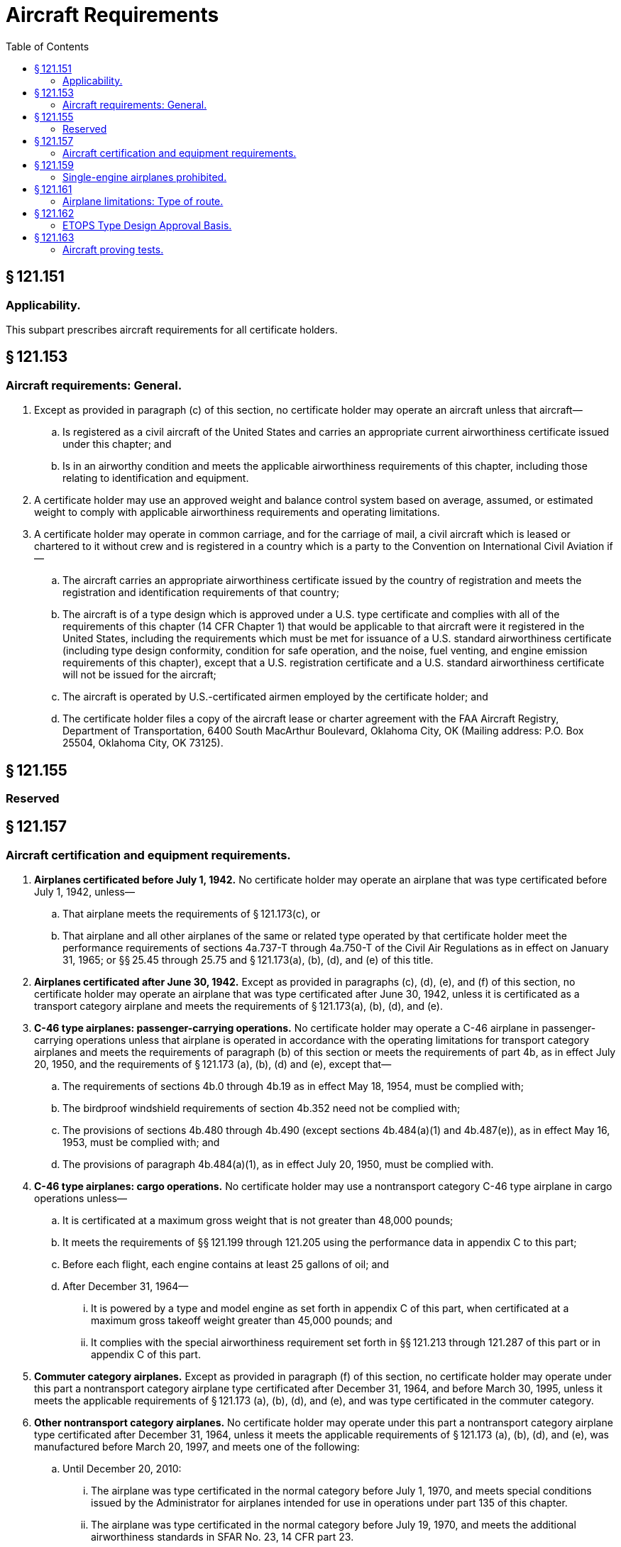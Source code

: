 # Aircraft Requirements
:toc:

## § 121.151

### Applicability.

This subpart prescribes aircraft requirements for all certificate holders.

## § 121.153

### Aircraft requirements: General.

. Except as provided in paragraph (c) of this section, no certificate holder may operate an aircraft unless that aircraft—
.. Is registered as a civil aircraft of the United States and carries an appropriate current airworthiness certificate issued under this chapter; and
.. Is in an airworthy condition and meets the applicable airworthiness requirements of this chapter, including those relating to identification and equipment.
. A certificate holder may use an approved weight and balance control system based on average, assumed, or estimated weight to comply with applicable airworthiness requirements and operating limitations.
. A certificate holder may operate in common carriage, and for the carriage of mail, a civil aircraft which is leased or chartered to it without crew and is registered in a country which is a party to the Convention on International Civil Aviation if—
.. The aircraft carries an appropriate airworthiness certificate issued by the country of registration and meets the registration and identification requirements of that country;
.. The aircraft is of a type design which is approved under a U.S. type certificate and complies with all of the requirements of this chapter (14 CFR Chapter 1) that would be applicable to that aircraft were it registered in the United States, including the requirements which must be met for issuance of a U.S. standard airworthiness certificate (including type design conformity, condition for safe operation, and the noise, fuel venting, and engine emission requirements of this chapter), except that a U.S. registration certificate and a U.S. standard airworthiness certificate will not be issued for the aircraft;
.. The aircraft is operated by U.S.-certificated airmen employed by the certificate holder; and
.. The certificate holder files a copy of the aircraft lease or charter agreement with the FAA Aircraft Registry, Department of Transportation, 6400 South MacArthur Boulevard, Oklahoma City, OK (Mailing address: P.O. Box 25504, Oklahoma City, OK 73125).

## § 121.155

### Reserved

## § 121.157

### Aircraft certification and equipment requirements.

. *Airplanes certificated before July 1, 1942.* No certificate holder may operate an airplane that was type certificated before July 1, 1942, unless—
.. That airplane meets the requirements of § 121.173(c), or
.. That airplane and all other airplanes of the same or related type operated by that certificate holder meet the performance requirements of sections 4a.737-T through 4a.750-T of the Civil Air Regulations as in effect on January 31, 1965; or §§ 25.45 through 25.75 and § 121.173(a), (b), (d), and (e) of this title.
. *Airplanes certificated after June 30, 1942.* Except as provided in paragraphs (c), (d), (e), and (f) of this section, no certificate holder may operate an airplane that was type certificated after June 30, 1942, unless it is certificated as a transport category airplane and meets the requirements of § 121.173(a), (b), (d), and (e).
. *C-46 type airplanes: passenger-carrying operations.* No certificate holder may operate a C-46 airplane in passenger-carrying operations unless that airplane is operated in accordance with the operating limitations for transport category airplanes and meets the requirements of paragraph (b) of this section or meets the requirements of part 4b, as in effect July 20, 1950, and the requirements of § 121.173 (a), (b), (d) and (e), except that—
.. The requirements of sections 4b.0 through 4b.19 as in effect May 18, 1954, must be complied with;
.. The birdproof windshield requirements of section 4b.352 need not be complied with;
.. The provisions of sections 4b.480 through 4b.490 (except sections 4b.484(a)(1) and 4b.487(e)), as in effect May 16, 1953, must be complied with; and
.. The provisions of paragraph 4b.484(a)(1), as in effect July 20, 1950, must be complied with.
              
. *C-46 type airplanes: cargo operations.* No certificate holder may use a nontransport category C-46 type airplane in cargo operations unless—
.. It is certificated at a maximum gross weight that is not greater than 48,000 pounds;
.. It meets the requirements of §§ 121.199 through 121.205 using the performance data in appendix C to this part;
.. Before each flight, each engine contains at least 25 gallons of oil; and
.. After December 31, 1964—
... It is powered by a type and model engine as set forth in appendix C of this part, when certificated at a maximum gross takeoff weight greater than 45,000 pounds; and
... It complies with the special airworthiness requirement set forth in §§ 121.213 through 121.287 of this part or in appendix C of this part.
. *Commuter category airplanes.* Except as provided in paragraph (f) of this section, no certificate holder may operate under this part a nontransport category airplane type certificated after December 31, 1964, and before March 30, 1995, unless it meets the applicable requirements of § 121.173 (a), (b), (d), and (e), and was type certificated in the commuter category.
. *Other nontransport category airplanes.* No certificate holder may operate under this part a nontransport category airplane type certificated after December 31, 1964, unless it meets the applicable requirements of § 121.173 (a), (b), (d), and (e), was manufactured before March 20, 1997, and meets one of the following:
.. Until December 20, 2010:
... The airplane was type certificated in the normal category before July 1, 1970, and meets special conditions issued by the Administrator for airplanes intended for use in operations under part 135 of this chapter.
... The airplane was type certificated in the normal category before July 19, 1970, and meets the additional airworthiness standards in SFAR No. 23, 14 CFR part 23.
... The airplane was type certificated in the normal category and meets the additional airworthiness standards in appendix A of part 135 of this chapter.
... The airplane was type certificated in the normal category and complies with either section 1.(a) or 1.(b) of SFAR No. 41 of 14 CFR part 21.
.. The airplane was type certificated in the normal category, meets the additional requirements described in paragraphs (f)(1)(i) through (f)(1)(iv) of this section, and meets the performance requirements in appendix K of this part.
. *Certain newly manufactured airplanes.* No certificate holder may operate an airplane under this part that was type certificated as described in paragraphs (f)(1)(i) through (f)(1)(iv) of this section and that was manufactured after March 20, 1997, unless it meets the performance requirements in appendix K of this part.
. *Newly type certificated airplanes.* No person may operate under this part an airplane for which the application for a type certificate is submitted after March 29, 1995, unless the airplane is type certificated under part 25 of this chapter.

## § 121.159

### Single-engine airplanes prohibited.

No certificate holder may operate a single-engine airplane under this part.

## § 121.161

### Airplane limitations: Type of route.

. Except as provided in paragraph (e) of this section, unless approved by the Administrator in accordance with Appendix P of this part and authorized in the certificate holder's operations specifications, no certificate holder may operate a turbine-engine-powered airplane over a route that contains a point—
.. Farther than a flying time from an Adequate Airport (at a one-engine-inoperative cruise speed under standard conditions in still air) of 60 minutes for a two-engine airplane or 180 minutes for a passenger-carrying airplane with more than two engines;
.. Within the North Polar Area; or
.. Within the South Polar Area.
. Except as provided in paragraph (c) of this section, no certificate holder may operate a land airplane (other than a DC-3, C-46, CV-240, CV-340, CV-440, CV-580, CV-600, CV-640, or Martin 404) in an extended overwater operation unless it is certificated or approved as adequate for ditching under the ditching provisions of part 25 of this chapter.
. Until December 20, 2010, a certificate holder may operate, in an extended overwater operation, a nontransport category land airplane type certificated after December 31, 1964, that was not certificated or approved as adequate for ditching under the ditching provisions of part 25 of this chapter.
. Unless authorized by the Administrator based on the character of the terrain, the kind of operation, or the performance of the airplane to be used, no certificate holder may operate a reciprocating-engine-powered airplane over a route that contains a point farther than 60 minutes flying time (at a one-engine-inoperative cruise speed under standard conditions in still air) from an Adequate Airport.
. Operators of turbine-engine powered airplanes with more than two engines do not need to meet the requirements of paragraph (a)(1) of this section until February 15, 2008.

## § 121.162

### ETOPS Type Design Approval Basis.

Except for a passenger-carrying airplane with more than two engines manufactured prior to February 17, 2015 and except for a two-engine airplane that, when used in ETOPS, is only used for ETOPS of 75 minutes or less, no certificate holder may conduct ETOPS unless the airplane has been type design approved for ETOPS and each airplane used in ETOPS complies with its CMP document as follows:

. For a two-engine airplane, that is of the same model airplane-engine combination that received FAA approval for ETOPS up to 180 minutes prior to February 15, 2007, the CMP document for that model airplane-engine combination in effect on February 14, 2007.
. For a two-engine airplane, that is not of the same model airplane-engine combination that received FAA approval for ETOPS up to 180 minutes before February 15, 2007, the CMP document for that new model airplane-engine combination issued in accordance with § 25.3(b)(1) of this chapter.
. For a two-engine airplane approved for ETOPS beyond 180 minutes, the CMP document for that model airplane-engine combination issued in accordance with § 25.3(b)(2) of this chapter.
. For an airplane with more than 2 engines manufactured on or after February 17, 2015, the CMP document for that model airplane-engine combination issued in accordance with § 25.3(c) of this chapter.

## § 121.163

### Aircraft proving tests.

. *Initial airplane proving tests.* No person may operate an airplane not before proven for use in a kind of operation under this part or part 135 of this chapter unless an airplane of that type has had, in addition to the airplane certification tests, at least 100 hours of proving tests acceptable to the Administrator, including a representative number of flights into en route airports. The requirement for at least 100 hours of proving tests may be reduced by the Administrator if the Administrator determines that a satisfactory level of proficiency has been demonstrated to justify the reduction. At least 10 hours of proving flights must be flown at night; these tests are irreducible.
. *Proving tests for kinds of operations.* Unless otherwise authorized by the Administrator, for each type of airplane, a certificate holder must conduct at least 50 hours of proving tests acceptable to the Administrator for each kind of operation it intends to conduct, including a representative number of flights into en route airports.
. *Proving tests for materially altered airplanes.* Unless otherwise authorized by the Administrator, for each type of airplane that is materially altered in design, a certificate holder must conduct at least 50 hours of proving tests acceptable to the Administrator for each kind of operation it intends to conduct with that airplane, including a representative number of flights into en route airports.
. *Definition of materially altered.* For the purposes of paragraph (c) of this section, a type of airplane is considered to be materially altered in design if the alteration includes—
.. The installation of powerplants other than those of a type similar to those with which it is certificated; or
.. Alterations to the aircraft or its components that materially affect flight characteristics.
. No certificate holder may carry passengers in an aircraft during proving tests, except for those needed to make the test and those designated by the Administrator. However, it may carry mail, express, or other cargo, when approved.

